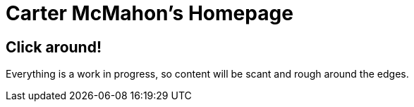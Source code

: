 = Carter McMahon's Homepage

== Click around!

Everything is a work in progress, so content will be scant and rough around the edges.
